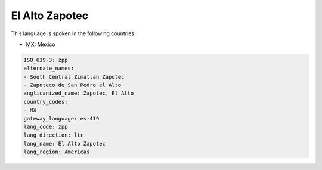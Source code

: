 .. _zpp:

El Alto Zapotec
===============

This language is spoken in the following countries:

* MX: Mexico

.. code-block:: yaml

    ISO_639-3: zpp
    alternate_names:
    - South Central Zimatlan Zapotec
    - Zapoteco de San Pedro el Alto
    anglicanized_name: Zapotec, El Alto
    country_codes:
    - MX
    gateway_language: es-419
    lang_code: zpp
    lang_direction: ltr
    lang_name: El Alto Zapotec
    lang_region: Americas
    
